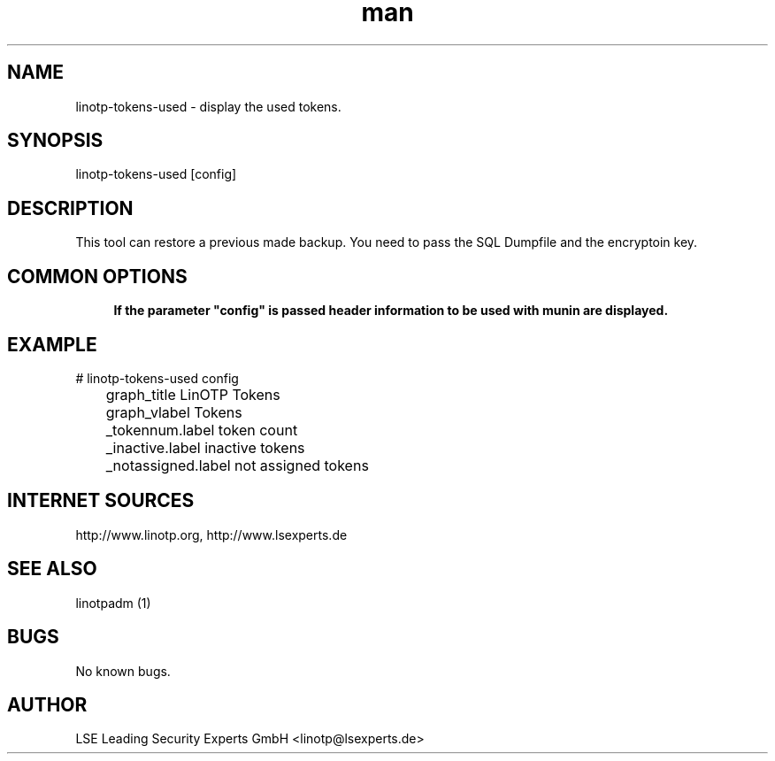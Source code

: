 .\" Manpage for linotp-tokens-used
.\" Contact linotp@lsexperts.de for any feedback.
.TH man 1 "04 Feb 2013" "2.5" "linotp-tokens-used man page"
.SH NAME
linotp-tokens-used \- display the used tokens.
.SH SYNOPSIS
linotp-tokens-used [config]
.SH DESCRIPTION
This tool can restore a previous made backup. You need to pass the SQL Dumpfile and the encryptoin key.
.SH COMMON OPTIONS
.PP
\fB\config\fR
.RS 4
If the parameter "config" is passed header information to be used with munin are displayed.
.RE

.SH EXAMPLE

# linotp-tokens-used config

	graph_title LinOTP Tokens
	graph_vlabel Tokens
	_tokennum.label token count
	_inactive.label inactive tokens
	_notassigned.label not assigned tokens


.SH INTERNET SOURCES
http://www.linotp.org,  http://www.lsexperts.de
.SH SEE ALSO

linotpadm (1)

.SH BUGS
No known bugs.
.SH AUTHOR
LSE Leading Security Experts GmbH <linotp@lsexperts.de>

